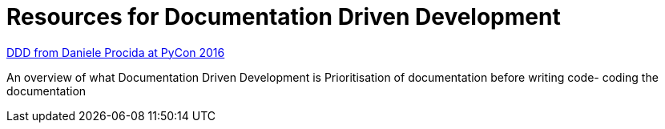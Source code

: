 = Resources for Documentation Driven Development 

https://www.youtube.com/watch?v=x5rGUqRWlK8[DDD from Daniele Procida at PyCon 2016]

An overview of what Documentation Driven Development is
Prioritisation of documentation before writing code- coding the documentation
